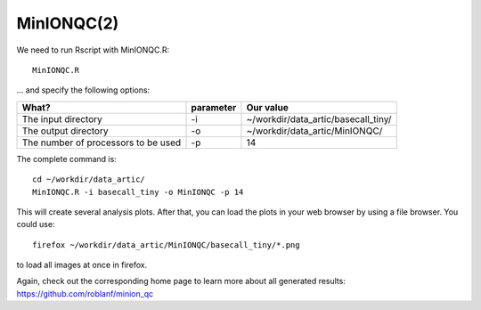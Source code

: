 MinIONQC(2)
--------

We need to run Rscript with MinIONQC.R::

  MinIONQC.R

... and specify the following options:

+------------------------------------------+-------------------------+----------------------------------------------+
| What?                                    | parameter               | Our value                                    |
+==========================================+=========================+==============================================+
| The input directory                      | -i                      | ~/workdir/data_artic/basecall_tiny/          |
+------------------------------------------+-------------------------+----------------------------------------------+ 
| The output directory                     | -o                      | ~/workdir/data_artic/MinIONQC/               |
+------------------------------------------+-------------------------+----------------------------------------------+
| The number of processors to be used      | -p                      | 14                                           |
+------------------------------------------+-------------------------+----------------------------------------------+


The complete command is::
  
  cd ~/workdir/data_artic/
  MinIONQC.R -i basecall_tiny -o MinIONQC -p 14
    
This will create several analysis plots. After that, you can load the plots in your web browser by using a file browser. You could use::

  firefox ~/workdir/data_artic/MinIONQC/basecall_tiny/*.png
  
to load all images at once in firefox.
  
  
Again, check out the corresponding home page to learn more about all generated results: https://github.com/roblanf/minion_qc
